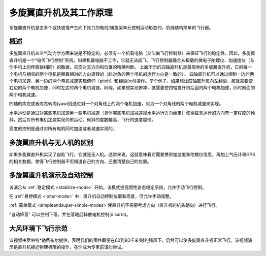 .. _what-is-a-multicopter-and-how-does-it-work:

===========================================
多旋翼直升机及其工作原理
===========================================
多旋翼直升机是由多个或快或慢产生向下推力的电机/螺旋桨单元控制运动形态的，机械结构简单的飞行器。

概述
========

.. image:: ../images/3DR-quad-motors-top.jpg
    :target: ../_images/3DR-quad-motors-top.jpg

多旋翼直升机从空气动力学方面来说是不稳定的，必须有一个机载电脑（又叫做飞行控制器）来保证飞行的稳定性。因此，多旋翼直升机是一个“电传飞行控制”系统。如果机载电脑不工作，它就无法起飞。飞行控制器融合从板载的微电子陀螺仪、加速度仪（与你手机上的传感器相同）的数据，实现对其方向和位置的精确判断。
上面所示的四轴直升机是最简单的多旋翼直升机，它的每一个电机与相邻的两个电机是朝着相对的方向旋转的（斜对角的两个电机的运行方向是一致的）。
四轴直升机可以通过控制一边的两个电机加速，另一边的两个电机减速实现俯仰（pitch）和翻滚(roll)操作。举个例子，如果想让四轴直升机向左翻滚，那就需要使右边的两个电机加速，同时左边的两个电机减速。同理，如果想实现俯冲，就需要使四轴直升机后面的两个电机加速，同时前面的两个电机减速。

四轴的向左或者向右转向(yaw)则通过对一个对角线上的两个电机加速，对另一个对角线的两个电机减速来实现。

水平运动是通过对某些电机加速另一些电机减速（具体哪些电机加减速视水平运行方向而定）使得载具运行的方向有一定程度的倾斜，然后对所有电机加速实现向前运动。倾斜的度数越高，飞行的速度越快。

高度的控制是通过对所有电机同时加速或者减速实现的。


多旋翼直升机与无人机的区别
=============================================================

如果多旋翼直升机实现了自助飞行，它就是无人机。通常来说，这就意味着它需要携带加速度和陀螺仪信息，再加上气压计和GPS的相关数据，使得飞行控制器不但知道自己的方向，还要清楚自己的位置。

多旋翼直升机演示及自动控制
==========================================================

..  youtube:: GyPqHeg2v0Y
    :width: 100%

该演示从 :ref:`稳定模式 <stabilize-mode>` 开始，该模式提高惯性姿态稳定系统，允许手动飞行控制。

在 :ref:`悬停模式 <loiter-mode>` 中，直升机自动控制位置和高度，但允许手动调整。

:ref:`简单模式 <simpleandsuper-simple-modes>`使直升机不需要考虑方向（直升机的机头朝向）进行飞行。

"自动降落" 可以控制下落。并在落地后释放电机控制(disarm)。

大风环境下飞行示范
=======================

..  youtube:: f8nAF6s-dwY
    :width: 100%

该视频由罗伯特*勒费布尔提供，表明我们的固件即便在60到90千米/时的强风下，仍然可以使多旋翼直升机正常飞行。该视频演示是直升机接近物理极限的操作，在你成为专家前请勿尝试。
